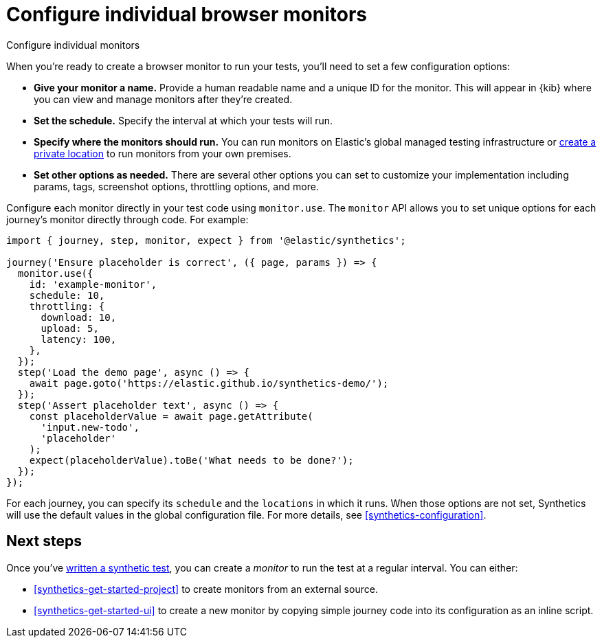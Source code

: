 [[synthetics-monitor-use]]
= Configure individual browser monitors

++++
<titleabbrev>Configure individual monitors</titleabbrev>
++++

When you're ready to create a browser monitor to run your tests, you'll need to set a few configuration options:

* **Give your monitor a name.** Provide a human readable name and a unique ID for the monitor. This will appear in {kib} where you can view and manage monitors after they're created.
* **Set the schedule.** Specify the interval at which your tests will run.
* **Specify where the monitors should run.** You can run monitors on Elastic's global managed testing infrastructure
or <<synthetics-private-location,create a private location>> to run monitors from your own premises.
* **Set other options as needed.** There are several other options you can set to customize your implementation including params, tags, screenshot options, throttling options, and more.

Configure each monitor directly in your test code using `monitor.use`.
The `monitor` API allows you to set unique options for each journey's monitor directly through code.
For example:

[source,js]
----
import { journey, step, monitor, expect } from '@elastic/synthetics';

journey('Ensure placeholder is correct', ({ page, params }) => {
  monitor.use({
    id: 'example-monitor',
    schedule: 10,
    throttling: {
      download: 10,
      upload: 5,
      latency: 100,
    },
  });
  step('Load the demo page', async () => {
    await page.goto('https://elastic.github.io/synthetics-demo/');
  });
  step('Assert placeholder text', async () => {
    const placeholderValue = await page.getAttribute(
      'input.new-todo',
      'placeholder'
    );
    expect(placeholderValue).toBe('What needs to be done?');
  });
});
----

For each journey, you can specify its `schedule` and the `locations` in which it runs.
When those options are not set, Synthetics will use the default values in the global configuration file.
For more details, see <<synthetics-configuration>>.

[discrete]
== Next steps

Once you've <<synthetics-create-test, written a synthetic test>>,
you can create a _monitor_ to run the test at a regular interval.
You can either:

* <<synthetics-get-started-project>> to create monitors from an external source.
* <<synthetics-get-started-ui>> to create a new monitor by copying simple journey
code into its configuration as an inline script.
